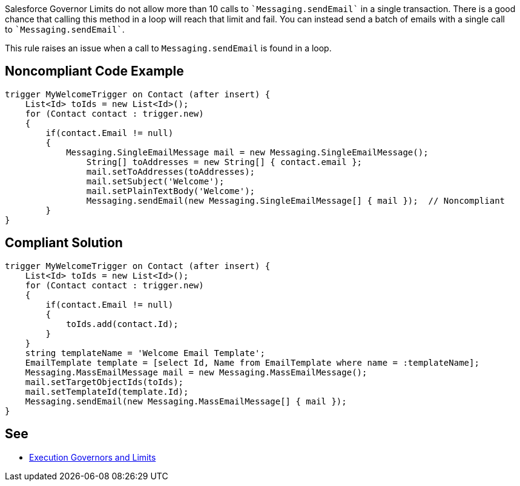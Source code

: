 Salesforce Governor Limits do not allow more than 10 calls to \``++Messaging.sendEmail++`` in a single transaction. There is a good chance that calling this method in a loop will reach that limit and fail. You can instead send a batch of emails with a single call to \``++Messaging.sendEmail++``.

This rule raises an issue when a call to ``++Messaging.sendEmail++`` is found in a loop.
 


== Noncompliant Code Example

----
trigger MyWelcomeTrigger on Contact (after insert) {
    List<Id> toIds = new List<Id>(); 
    for (Contact contact : trigger.new)
    {
        if(contact.Email != null)
        {
            Messaging.SingleEmailMessage mail = new Messaging.SingleEmailMessage(); 
        	String[] toAddresses = new String[] { contact.email }; 
        	mail.setToAddresses(toAddresses); 
        	mail.setSubject('Welcome'); 
        	mail.setPlainTextBody('Welcome'); 
        	Messaging.sendEmail(new Messaging.SingleEmailMessage[] { mail });  // Noncompliant
        }
}
----


== Compliant Solution

----
trigger MyWelcomeTrigger on Contact (after insert) {
    List<Id> toIds = new List<Id>(); 
    for (Contact contact : trigger.new)
    {  
        if(contact.Email != null)
        {
            toIds.add(contact.Id);
        }
    }
    string templateName = 'Welcome Email Template';
    EmailTemplate template = [select Id, Name from EmailTemplate where name = :templateName];
    Messaging.MassEmailMessage mail = new Messaging.MassEmailMessage(); 
    mail.setTargetObjectIds(toIds);
    mail.setTemplateId(template.Id);
    Messaging.sendEmail(new Messaging.MassEmailMessage[] { mail }); 
}
----


== See

* https://developer.salesforce.com/docs/atlas.en-us.apexcode.meta/apexcode/apex_gov_limits.htm[Execution Governors and Limits]


